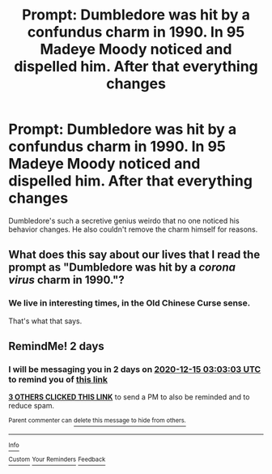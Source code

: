 #+TITLE: Prompt: Dumbledore was hit by a confundus charm in 1990. In 95 Madeye Moody noticed and dispelled him. After that everything changes

* Prompt: Dumbledore was hit by a confundus charm in 1990. In 95 Madeye Moody noticed and dispelled him. After that everything changes
:PROPERTIES:
:Author: Rayme96
:Score: 48
:DateUnix: 1607828208.0
:DateShort: 2020-Dec-13
:FlairText: Prompt
:END:
Dumbledore's such a secretive genius weirdo that no one noticed his behavior changes. He also couldn't remove the charm himself for reasons.


** What does this say about our lives that I read the prompt as "Dumbledore was hit by a /corona virus/ charm in 1990."?
:PROPERTIES:
:Author: turbinicarpus
:Score: 12
:DateUnix: 1607847476.0
:DateShort: 2020-Dec-13
:END:

*** We live in interesting times, in the Old Chinese Curse sense.

That's what that says.
:PROPERTIES:
:Author: PsiGuy60
:Score: 8
:DateUnix: 1607856518.0
:DateShort: 2020-Dec-13
:END:


** RemindMe! 2 days
:PROPERTIES:
:Author: bdog0617
:Score: 1
:DateUnix: 1607828583.0
:DateShort: 2020-Dec-13
:END:

*** I will be messaging you in 2 days on [[http://www.wolframalpha.com/input/?i=2020-12-15%2003:03:03%20UTC%20To%20Local%20Time][*2020-12-15 03:03:03 UTC*]] to remind you of [[https://np.reddit.com/r/HPfanfiction/comments/kc2tv0/prompt_dumbledore_was_hit_by_a_confundus_charm_in/gfmttdn/?context=3][*this link*]]

[[https://np.reddit.com/message/compose/?to=RemindMeBot&subject=Reminder&message=%5Bhttps%3A%2F%2Fwww.reddit.com%2Fr%2FHPfanfiction%2Fcomments%2Fkc2tv0%2Fprompt_dumbledore_was_hit_by_a_confundus_charm_in%2Fgfmttdn%2F%5D%0A%0ARemindMe%21%202020-12-15%2003%3A03%3A03%20UTC][*3 OTHERS CLICKED THIS LINK*]] to send a PM to also be reminded and to reduce spam.

^{Parent commenter can} [[https://np.reddit.com/message/compose/?to=RemindMeBot&subject=Delete%20Comment&message=Delete%21%20kc2tv0][^{delete this message to hide from others.}]]

--------------

[[https://np.reddit.com/r/RemindMeBot/comments/e1bko7/remindmebot_info_v21/][^{Info}]]

[[https://np.reddit.com/message/compose/?to=RemindMeBot&subject=Reminder&message=%5BLink%20or%20message%20inside%20square%20brackets%5D%0A%0ARemindMe%21%20Time%20period%20here][^{Custom}]]
[[https://np.reddit.com/message/compose/?to=RemindMeBot&subject=List%20Of%20Reminders&message=MyReminders%21][^{Your Reminders}]]
[[https://np.reddit.com/message/compose/?to=Watchful1&subject=RemindMeBot%20Feedback][^{Feedback}]]
:PROPERTIES:
:Author: RemindMeBot
:Score: 1
:DateUnix: 1607828626.0
:DateShort: 2020-Dec-13
:END:
